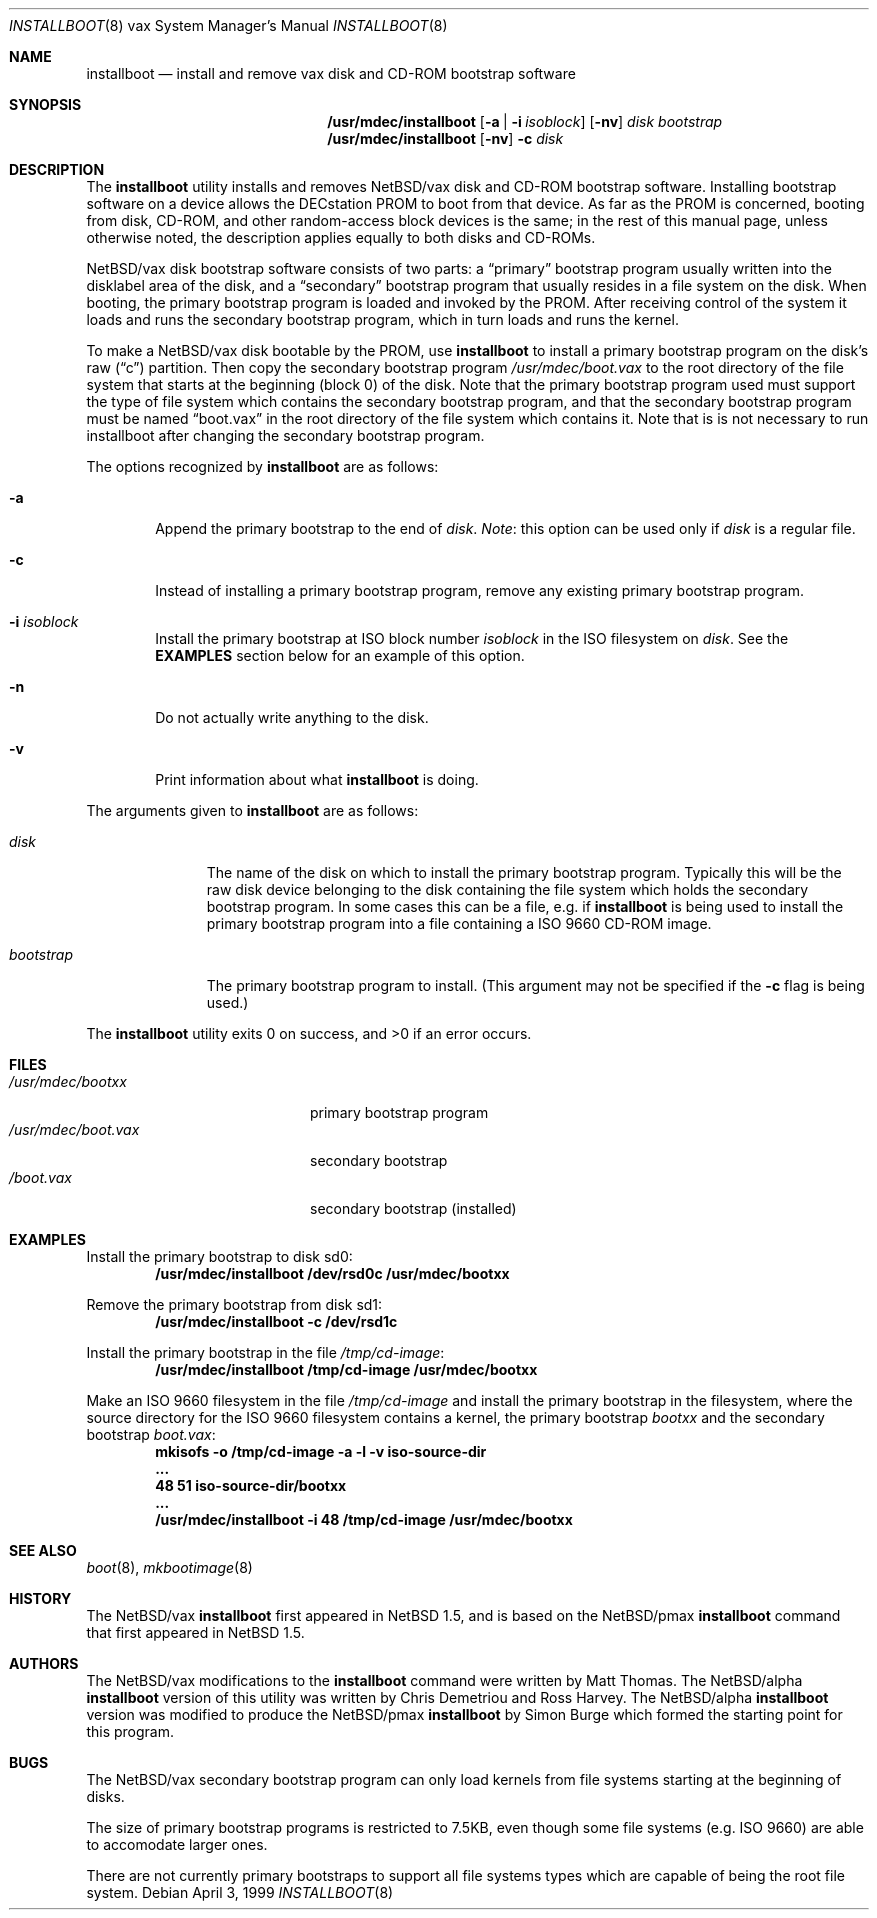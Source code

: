 .\" $NetBSD: installboot.8,v 1.9 2000/10/17 21:52:49 dmcmahill Exp $
.\"
.\" Copyright (c) 1999 Christopher G. Demetriou
.\" All rights reserved.
.\" 
.\" Redistribution and use in source and binary forms, with or without
.\" modification, are permitted provided that the following conditions
.\" are met:
.\" 1. Redistributions of source code must retain the above copyright
.\"    notice, this list of conditions and the following disclaimer.
.\" 2. Redistributions in binary form must reproduce the above copyright
.\"    notice, this list of conditions and the following disclaimer in the
.\"    documentation and/or other materials provided with the distribution.
.\" 3. All advertising materials mentioning features or use of this software
.\"    must display the following acknowledgement:
.\"          This product includes software developed for the
.\"          NetBSD Project.  See http://www.netbsd.org/ for
.\"          information about NetBSD.
.\" 4. The name of the author may not be used to endorse or promote products
.\"    derived from this software without specific prior written permission.
.\" 
.\" THIS SOFTWARE IS PROVIDED BY THE AUTHOR ``AS IS'' AND ANY EXPRESS OR
.\" IMPLIED WARRANTIES, INCLUDING, BUT NOT LIMITED TO, THE IMPLIED WARRANTIES
.\" OF MERCHANTABILITY AND FITNESS FOR A PARTICULAR PURPOSE ARE DISCLAIMED.
.\" IN NO EVENT SHALL THE AUTHOR BE LIABLE FOR ANY DIRECT, INDIRECT,
.\" INCIDENTAL, SPECIAL, EXEMPLARY, OR CONSEQUENTIAL DAMAGES (INCLUDING, BUT
.\" NOT LIMITED TO, PROCUREMENT OF SUBSTITUTE GOODS OR SERVICES; LOSS OF USE,
.\" DATA, OR PROFITS; OR BUSINESS INTERRUPTION) HOWEVER CAUSED AND ON ANY
.\" THEORY OF LIABILITY, WHETHER IN CONTRACT, STRICT LIABILITY, OR TORT
.\" (INCLUDING NEGLIGENCE OR OTHERWISE) ARISING IN ANY WAY OUT OF THE USE OF
.\" THIS SOFTWARE, EVEN IF ADVISED OF THE POSSIBILITY OF SUCH DAMAGE.
.\" 
.\" <<Id: LICENSE,v 1.2 2000/06/14 15:57:33 cgd Exp>>
.\"
.Dd April 3, 1999
.Dt INSTALLBOOT 8 vax
.Os
.Sh NAME
.Nm installboot
.Nd install and remove vax disk and CD-ROM bootstrap software
.Sh SYNOPSIS
.Nm /usr/mdec/installboot
.Op Fl a | Fl i Ar isoblock
.Op Fl nv
.Ar disk
.Ar bootstrap
.Nm /usr/mdec/installboot
.Op Fl nv
.Fl c
.Ar disk
.Sh DESCRIPTION
The
.Nm
utility installs and removes
.Nx Ns Tn /vax
disk and CD-ROM bootstrap software.  Installing bootstrap
software on a device allows the DECstation PROM to boot from that
device.  As far as the PROM is concerned, booting from disk,
CD-ROM, and other random-access block devices is the same; in the
rest of this manual page, unless otherwise noted, the description
applies equally to both disks and CD-ROMs.
.Pp
.Nx Ns Tn /vax
disk bootstrap software consists of two parts: a
.Dq primary
bootstrap program usually written into the disklabel area of the
disk, and a
.Dq secondary
bootstrap program that usually resides in a file system on the disk.
When booting, the primary bootstrap program is loaded and invoked by
the PROM.  After receiving control of the system it loads and runs the
secondary bootstrap program, which in turn loads and runs the kernel.
.Pp
To make a
.Nx Ns Tn /vax
disk bootable by the PROM, use
.Nm
to install a primary bootstrap program on the disk's raw
.Pq Dq c
partition.
Then copy the secondary bootstrap program
.Pa /usr/mdec/boot.vax
to the root directory of the file system that starts at the
beginning (block 0) of the disk.
Note that the primary bootstrap program used must support the type of
file system which contains the secondary bootstrap program, and that
the secondary bootstrap program must be named
.Dq boot.vax
in the root directory of the file system which contains it.
Note that is is not necessary to run installboot after changing
the secondary bootstrap program.
.Pp
The options recognized by
.Nm
are as follows:
.Bl -tag -width flag
.It Fl a
Append the primary bootstrap to the end of
.Ar disk .
.Em Note :
this option can be used only if
.Ar disk
is a regular file.
.It Fl c
Instead of installing a primary bootstrap program, remove any existing
primary bootstrap program.
.It Fl i Ar isoblock
Install the primary bootstrap at ISO block number
.Ar isoblock
in the ISO filesystem on
.Ar disk .
See the
.Nm EXAMPLES
section below for an example of this option.
.It Fl n
Do not actually write anything to the disk.
.It Fl v
Print information about what
.Nm
is doing.
.El
.Pp
The arguments given to
.Nm
are as follows:
.Bl -tag -width bootstrap
.It Ar disk
The name of the disk on which to install the primary
bootstrap program.  Typically this will be the raw disk device belonging
to the disk containing the file system which holds the secondary
bootstrap program.  In some cases this can be a file, e.g. if
.Nm
is being used to install the primary bootstrap program into a
file containing a ISO 9660 CD-ROM image.
.It Ar bootstrap
The primary bootstrap program to install.  (This argument
may not be specified if the
.Fl c
flag is being used.)
.El
.Pp
The
.Nm
utility exits 0 on success, and >0 if an error occurs.
.Sh FILES
.Bl -tag -width /usr/mdec/boot.vax -compact
.It Pa /usr/mdec/bootxx
primary bootstrap program
.It Pa /usr/mdec/boot.vax
secondary bootstrap
.It Pa /boot.vax
secondary bootstrap (installed)
.El
.Sh EXAMPLES
.Pp
.if t .ne 4
Install the primary bootstrap to disk sd0:
.D1 Ic /usr/mdec/installboot /dev/rsd0c /usr/mdec/bootxx
.Pp
Remove the primary bootstrap from disk sd1:
.Dl Ic /usr/mdec/installboot -c /dev/rsd1c
.Pp
Install the primary bootstrap in the file
.Pa /tmp/cd-image :
.Dl Ic /usr/mdec/installboot /tmp/cd-image /usr/mdec/bootxx
.Pp
Make an ISO 9660 filesystem in the file
.Pa /tmp/cd-image
and install the primary bootstrap in the filesystem, where the
source directory for the ISO 9660 filesystem contains a kernel, the
primary bootstrap
.Pa bootxx
and the secondary bootstrap
.Pa boot.vax :
.Dl Ic mkisofs -o /tmp/cd-image -a -l -v iso-source-dir
.Dl Li ...
.Dl Li 48 51 iso-source-dir/bootxx
.Dl Li ...
.Dl Ic /usr/mdec/installboot -i 48 /tmp/cd-image /usr/mdec/bootxx
.Sh SEE ALSO
.Xr boot 8 ,
.Xr mkbootimage 8
.Sh HISTORY
The
.Nx Ns Tn /vax
.Nm
first appeared in
.Nx 1.5 ,
and is based on the
.Nx Ns Tn /pmax
.Nm
command that first appeared in
.Nx 1.5 .
.Sh AUTHORS
The
.Nx Ns Tn /vax
modifications to the
.Nm
command were written by Matt Thomas.  The
.Nx Ns Tn /alpha
.Nm
version of this utility was written by Chris Demetriou and Ross Harvey.
The
.Nx Ns Tn /alpha
.Nm
version was modified to produce the
.Nx Ns Tn /pmax
.Nm
by Simon Burge which formed the starting point for this program.  
.if 0 \{\
The previous version of the
.Nx Ns Tn /alpha
.Nm
utility was originally written by Paul Kranenburg for
.Nx Ns Tn /sparc
and modified for use with
.Nx Ns Tn /alpha
by Chris Demetriou, Jason Thorpe, Ross Harvey, and others.
.\}
.Sh BUGS
The
.Nx Ns Tn /vax
secondary bootstrap program can only load kernels from file
systems starting at the beginning of disks.
.Pp
The size of primary bootstrap programs is restricted to 7.5KB, even
though some file systems (e.g. ISO 9660) are able to accomodate larger
ones.
.Pp
There are not currently primary bootstraps to support all file systems
types which are capable of being the root file system.
